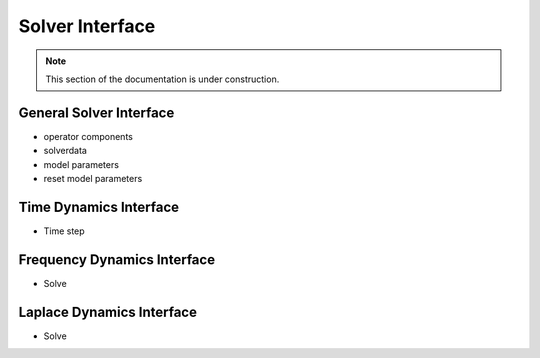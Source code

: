 .. Based on _pkgtemplate.rst from Astropy, Licensed under a 3-clause BSD style
.. license - see ASTROPY_SPHINXEXT_LICENSES.rst

.. Licensed under a 3-clause BSD style license - see LICENSE.rst

.. _pysit_solvers:

****************
Solver Interface
****************

.. note::

    This section of the documentation is under construction.



General Solver Interface
------------------------

* operator components
* solverdata
* model parameters
* reset model parameters

Time Dynamics Interface
-----------------------

* Time step

Frequency Dynamics Interface
----------------------------

* Solve

Laplace Dynamics Interface
--------------------------

* Solve

.. Reference/API
.. =============

.. .. automodapi:: pysit.solvers
..  :no-inheritance-diagram:
